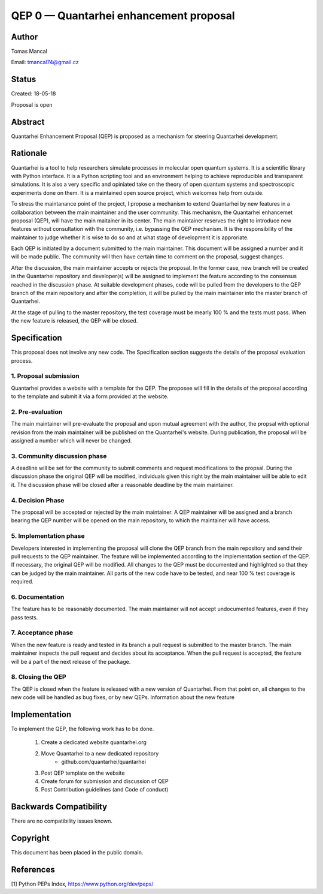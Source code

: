 QEP 0 — Quantarhei enhancement proposal
=======================================


Author
------
Tomas Mancal

Email: tmancal74@gmail.cz


Status 
------

Created: 18-05-18

Proposal is open


Abstract
--------

Quantarhei Enhancement Proposal (QEP) is proposed as a mechanism for 
steering Quantarhei development. 


Rationale
---------

Quantarhei is a tool to help researchers simulate processes in molecular 
open quantum systems. It is a scientific library with Python interface. 
It is a Python scripting tool and an environment helping to achieve 
reproducible and transparent simulations. It is also a very specific and 
opiniated take on the theory of open quantum systems and spectroscopic 
experiments done on them. It is a maintained open source project, which 
welcomes help from outside. 

To stress the maintanance point of the project, I propose a mechanism to 
extend Quantarhei by new features in a collaboration between the main 
maintainer and the user community. This mechanism, the Quantarhei enhancemet 
proposal (QEP), will have the main maitainer in its center. The main 
maintainer reserves the right to introduce new features without consultation 
with the community, i.e. bypassing the QEP mechanism. It is the 
responsibility of the maintainer to judge whether it is wise to do so and 
at what stage of development it is approriate. 

Each QEP is initiated by a document submitted to the main maintainer. 
This document will be assigned a number and it will be made public. 
The community will then have certain time to comment on the proposal, 
suggest changes.

After the discussion, the main maintainer accepts or rejects the proposal. 
In the former case, new branch will be created in the Quantarhei repository 
and developer(s) will be assigned to implement the feature according to the 
consensus reached in the discussion phase. At suitable development phases, 
code will be pulled from the developers to the QEP branch of the main 
repository and after the completion, it will be pulled by the main maintainer 
into the master branch of Quantarhei.

At the stage of pulling to the master repository, the test coverage must be
mearly 100 % and the tests must pass. When the new feature is released,
the QEP will be closed.  



Specification
-------------

This proposal does not involve any new code. The Specification section suggests
the details of the proposal evaluation process. 

1. Proposal submission
~~~~~~~~~~~~~~~~~~~~~~

Quantarhei provides a website with a template for the QEP. The proposee will
fill in the details of the proposal according to the template and submit it
via a form provided at the website.

2. Pre-evaluation
~~~~~~~~~~~~~~~~~

The main maintainer will pre-evaluate the proposal and upon mutual agreement
with the author, the propsal with optional revision from the main maintainer
will be published on the Quantarhei's website. During publication, the proposal
will be assigned a number which will never be changed.

3. Community discussion phase
~~~~~~~~~~~~~~~~~~~~~~~~~~~~~

A deadline will be set for
the community to submit comments and request modifications to the propsal.
During the discussion phase the original QEP will be modified, individuals 
given this right by the main maintainer will be able to edit it. 
The discussion phase will be closed after a reasonable deadline by the main
maintainer.

4. Decision Phase
~~~~~~~~~~~~~~~~~

The proposal will be accepted or rejected by the main maintainer. A QEP 
maintainer will be assigned and a branch bearing the QEP number will be
opened on the main repository, to which the maintainer will have access.

5. Implementation phase
~~~~~~~~~~~~~~~~~~~~~~~

Developers interested in implementing the proposal will clone the QEP branch
from the main repository and send their pull requests to the QEP maintainer.
The feature will be implemented according to the Implementation section of
the QEP. If necessary, the original QEP will be modified. All changes to the
QEP must be documented and highlighted so that they can be judged by the 
main maintainer. All parts of the new code have to be tested, and near 100 %
test coverage is required.

6. Documentation
~~~~~~~~~~~~~~~~

The feature has to be reasonably documented. The main maintainer will not
accept undocumented features, even if they pass tests.

7. Acceptance phase
~~~~~~~~~~~~~~~~~~~

When the new feature is ready and tested in its branch a pull request is 
submitted to the master branch. The main maintainer inspects the pull request
and decides about its acceptance. When the pull request is accepted, 
the feature will be a part of the next release of the package.

8. Closing the QEP
~~~~~~~~~~~~~~~~~~

The QEP is closed when the feature is released with a new version of
Quantarhei. From that point on, all changes to the new code will be handled
as bug fixes, or by new QEPs. Information about the new feature

Implementation
--------------

To implement the QEP, the following work has to be done.

    1. Create a dedicated website quantarhei.org
    2. Move Quantarhei to a new dedicated repository 
        - github.com/quantarhei/quantarhei
    3. Post QEP template on the website
    4. Create forum for submission and discussion of QEP
    5. Post Contribution guidelines (and Code of conduct)

Backwards Compatibility
-----------------------

There are no compatibility issues known.

Copyright
---------

This document has been placed in the public domain.

References
----------

[1] Python PEPs Index, https://www.python.org/dev/peps/
